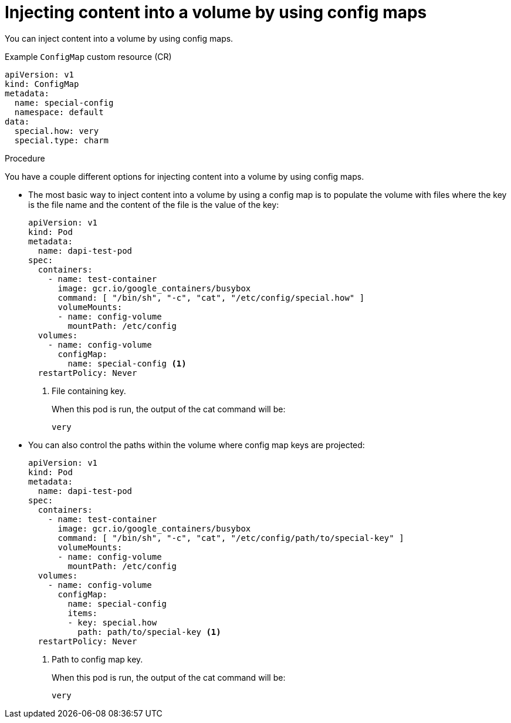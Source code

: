 // Module included in the following assemblies:
//
//* authentication/configmaps.adoc

:_content-type: PROCEDURE
[id="nodes-pods-configmaps-use-case-consuming-in-volumes_{context}"]
= Injecting content into a volume by using config maps

You can inject content into a volume by using config maps.

.Example `ConfigMap` custom resource (CR)
[source,yaml]
----
apiVersion: v1
kind: ConfigMap
metadata:
  name: special-config
  namespace: default
data:
  special.how: very
  special.type: charm
----

.Procedure

You have a couple different options for injecting content into a volume by using config maps.

* The most basic way to inject content into a volume by using a config map is to populate the volume with files where the key is the file name and the content of the file is the value of the key:
+
[source,yaml]
----
apiVersion: v1
kind: Pod
metadata:
  name: dapi-test-pod
spec:
  containers:
    - name: test-container
      image: gcr.io/google_containers/busybox
      command: [ "/bin/sh", "-c", "cat", "/etc/config/special.how" ]
      volumeMounts:
      - name: config-volume
        mountPath: /etc/config
  volumes:
    - name: config-volume
      configMap:
        name: special-config <1>
  restartPolicy: Never
----
<1> File containing key.
+
When this pod is run, the output of the cat command will be:
+
----
very
----

* You can also control the paths within the volume where config map keys are projected:
+
[source,yaml]
----
apiVersion: v1
kind: Pod
metadata:
  name: dapi-test-pod
spec:
  containers:
    - name: test-container
      image: gcr.io/google_containers/busybox
      command: [ "/bin/sh", "-c", "cat", "/etc/config/path/to/special-key" ]
      volumeMounts:
      - name: config-volume
        mountPath: /etc/config
  volumes:
    - name: config-volume
      configMap:
        name: special-config
        items:
        - key: special.how
          path: path/to/special-key <1>
  restartPolicy: Never
----
<1> Path to config map key. 
+
When this pod is run, the output of the cat command will be:
+
----
very
----

